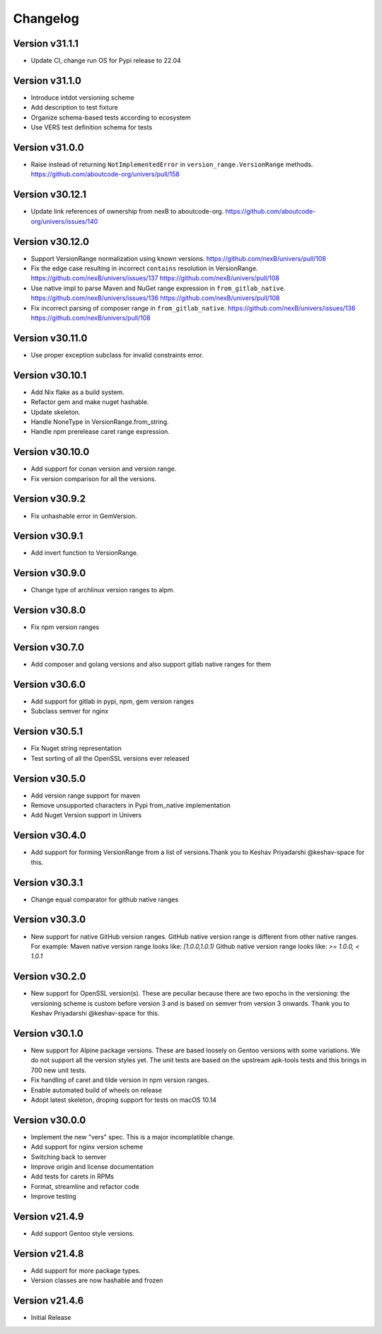Changelog
=========

Version v31.1.1
----------------

- Update CI, change run OS for Pypi release to 22.04


Version v31.1.0
----------------

- Introduce intdot versioning scheme
- Add description to test fixture
- Organize schema-based tests according to ecosystem
- Use VERS test definition schema for tests

Version v31.0.0
----------------

- Raise instead of returning ``NotImplementedError`` in ``version_range.VersionRange`` methods. https://github.com/aboutcode-org/univers/pull/158

Version v30.12.1
----------------

- Update link references of ownership from nexB to aboutcode-org. https://github.com/aboutcode-org/univers/issues/140


Version v30.12.0
----------------

- Support VersionRange normalization using known versions. https://github.com/nexB/univers/pull/108
- Fix the edge case resulting in incorrect ``contains`` resolution in VersionRange. https://github.com/nexB/univers/issues/137 https://github.com/nexB/univers/pull/108
- Use native impl to parse Maven and NuGet range expression in ``from_gitlab_native``. https://github.com/nexB/univers/issues/136 https://github.com/nexB/univers/pull/108
- Fix incorrect parsing of composer range in  ``from_gitlab_native``. https://github.com/nexB/univers/issues/136 https://github.com/nexB/univers/pull/108


Version v30.11.0
----------------

- Use proper exception subclass for invalid constraints error.


Version v30.10.1
----------------

- Add Nix flake as a build system.
- Refactor gem and make nuget hashable.
- Update skeleton.
- Handle NoneType in VersionRange.from_string.
- Handle npm prerelease caret range expression.


Version v30.10.0
----------------

- Add support for conan version and version range.
- Fix version comparison for all the versions.


Version v30.9.2
----------------

- Fix unhashable error in GemVersion.


Version v30.9.1
----------------

- Add invert function to VersionRange.


Version v30.9.0
----------------

- Change type of archlinux version ranges to alpm.


Version v30.8.0
----------------

- Fix npm version ranges


Version v30.7.0
----------------

- Add composer and golang versions and also support gitlab native ranges for them


Version v30.6.0
----------------

- Add support for gitlab in pypi, npm, gem version ranges
- Subclass semver for nginx


Version v30.5.1
----------------

- Fix Nuget string representation
- Test sorting of all the OpenSSL versions ever released


Version v30.5.0
----------------

- Add version range support for maven
- Remove unsupported characters in Pypi from_native implementation
- Add Nuget Version support in Univers


Version v30.4.0
----------------

- Add support for forming VersionRange from a list of versions.Thank you
  to Keshav Priyadarshi @keshav-space for this.


Version v30.3.1
----------------

- Change equal comparator for github native ranges


Version v30.3.0
----------------

- New support for native GitHub version ranges. GitHub native version range is different from
  other native ranges. For example:
  Maven native version range looks like:
  `[1.0.0,1.0.1)`
  Github native version range looks like:
  `>= 1.0.0, < 1.0.1`


Version v30.2.0
----------------

- New support for OpenSSL version(s). These are peculiar because there are two
  epochs in the versioning: the versioning scheme is custom before version 3
  and is based on semver from version 3 onwards. Thank you to Keshav Priyadarshi
  @keshav-space for this.


Version v30.1.0
-----------------

- New support for Alpine package versions. These are based loosely on Gentoo
  versions with some variations. We do not support all the version styles yet.
  The unit tests are based on the upstream apk-tools tests and this brings in
  700 new unit tests.
- Fix handling of caret and tilde version in npm version ranges.
- Enable automated build of wheels on release
- Adopt latest skeleton, droping support for tests on macOS 10.14


Version v30.0.0
-----------------

- Implement the new "vers" spec. This is a major incomplatible change.
- Add support for nginx version scheme
- Switching back to semver
- Improve origin and license documentation
- Add tests for carets in RPMs
- Format, streamline and refactor code
- Improve testing


Version v21.4.9
-----------------

- Add support Gentoo style versions.


Version v21.4.8
-----------------

- Add support for more package types.
- Version classes are now hashable and frozen


Version v21.4.6
-----------------

- Initial Release
